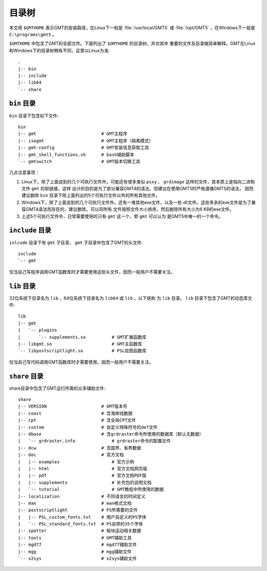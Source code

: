 目录树
======

本文用 ``$GMTHOME`` 表示GMT的安装路径，在Linux下一般是 :file:`/usr/local/GMT5`
或 :file:`/opt/GMT5` ，在Windows下一般是 ``C:\programs\gmt5`` 。

``$GMTHOME`` 中包含了GMT的全部文件。下面列出了 ``$GMTHOME`` 的目录树，并对其中
重要的文件及目录做简单解释。GMT在Linux和Windows下的目录树稍有不同，这里以Linux为准::

    .
    |-- bin
    |-- include
    |-- lib64
    `-- share

``bin`` 目录
------------

``bin`` 目录下包含如下文件::


    bin
    |-- gmt                         # GMT主程序
    |-- isogmt                      # GMT主程序（隔离模式）
    |-- gmt-config                  # GMT安装信息获取工具
    |-- gmt_shell_functions.sh      # bash辅助脚本
    `-- gmtswitch                   # GMT版本切换工具

几点注意事项：

#. Linux下，除了上面说到的几个可执行文件外，可能还有很多类似 ``psxy`` 、
   ``grdimage`` 这样的文件，其本质上是指向二进制文件 ``gmt`` 的软链接，这样
   设计的目的是为了部分兼容GMT4的语法，但建议在使用GMT5时严格遵循GMT5的语法，
   因而建议删除 ``bin`` 目录下除上面列出的5个可执行文件以外的所有其他文件。
#. Windows下，除了上面说到的几个可执行文件外，还有一堆其他exe文件，以及一些
   dll文件。这些多余的exe文件是为了兼容GMT4语法而存在的，建议删除。可以将所有
   文件按照文件大小排序，然后删除所有大小为6 KB的exe文件。
#. 上述5个可执行文件中，日常需要使用的只有 ``gmt`` 这一个，即 ``gmt`` 可以认为
   是GMT5中唯一的一个命令。

``include`` 目录
----------------

``inlcude`` 目录下有 ``gmt`` 子目录， ``gmt`` 子目录中包含了GMT的头文件::

    include
    `-- gmt

仅当自己写程序调用GMT函数库时才需要使用这些头文件，因而一般用户不需要关注。

``lib`` 目录
------------

32位系统下目录名为 ``lib`` ，64位系统下目录名为 ``lib64`` 或 ``lib`` ，以下统称
为 ``lib`` 目录。 ``lib`` 目录下包含了GMT的动态库文件::

    lib
    |-- gmt
    |   `-- plugins
    |       `-- supplements.so          # GMT扩展函数库
    |-- libgmt.so                       # GMT主函数库
    `-- libpostscriptlight.so           # PSL绘图函数库

仅当自己写代码调用GMT函数库时才需要使用，因而一般用户不需要关注。

``share`` 目录
--------------

share目录中包含了GMT运行所需的众多辅助文件::

    share
    |-- VERSION                     # GMT版本号
    |-- coast                       # 含海岸线数据
    |-- cpt                         # 含全局CPT文件
    |-- custom                      # 自定义特殊符号的def文件
    |-- dbase                       # 含grdraster命令所使用的数据库（默认无数据）
    |   `-- grdraster.info              # grdraster命令的配置文件
    |-- dcw                         # 含国界、省界数据
    |-- doc                         # 官方文档
    |   |-- examples                    # 官方示例
    |   |-- html                        # 官方文档网页版
    |   |-- pdf                         # 官方文档PDF版
    |   |-- supplements                 # 补充包的说明文档
    |   `-- tutorial                    # GMT教程中所使用的数据
    |-- localization                # 不同语言的时间定义
    |-- man                         # man格式文档
    |-- postscriptlight             # PS所需要的文件
    |   |-- PSL_custom_fonts.txt    # 用户自定义的PS字体
    |   `-- PSL_standard_fonts.txt  # PS自带的35个字体
    |-- spotter                     # 板块运动相关数据
    |-- tools                       # GMT辅助工具
    |-- mgd77                       # mgd77辅助文件
    |-- mgg                         # mgg辅助文件
    `-- x2sys                       # x2sys辅助文件
